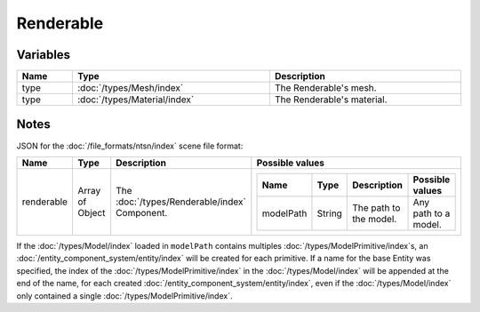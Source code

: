 Renderable
==========

Variables
---------

.. list-table::
	:width: 100%
	:header-rows: 1
	:class: code-table

	* - Name
	  - Type
	  - Description
	* - type
	  - :doc:`/types/Mesh/index`
	  - The Renderable's mesh.
	* - type
	  - :doc:`/types/Material/index`
	  - The Renderable's material.

Notes
-----

JSON for the :doc:`/file_formats/ntsn/index` scene file format:

.. list-table::
	:width: 100%
	:header-rows: 1
	:class: code-table

	* - Name
	  - Type
	  - Description
	  - Possible values
	* - renderable
	  - Array of Object
	  - The :doc:`/types/Renderable/index` Component.
	  - .. list-table::
			:width: 100%
			:header-rows: 1
			:class: code-table

			* - Name
			  - Type
			  - Description
			  - Possible values
			* - modelPath
			  - String
			  - The path to the model.
			  - Any path to a model.

If the :doc:`/types/Model/index` loaded in ``modelPath`` contains multiples :doc:`/types/ModelPrimitive/index`\s, an :doc:`/entity_component_system/entity/index` will be created for each primitive. If a name for the base Entity was specified, the index of the :doc:`/types/ModelPrimitive/index` in the :doc:`/types/Model/index` will be appended at the end of the name, for each created :doc:`/entity_component_system/entity/index`, even if the :doc:`/types/Model/index` only contained a single :doc:`/types/ModelPrimitive/index`.